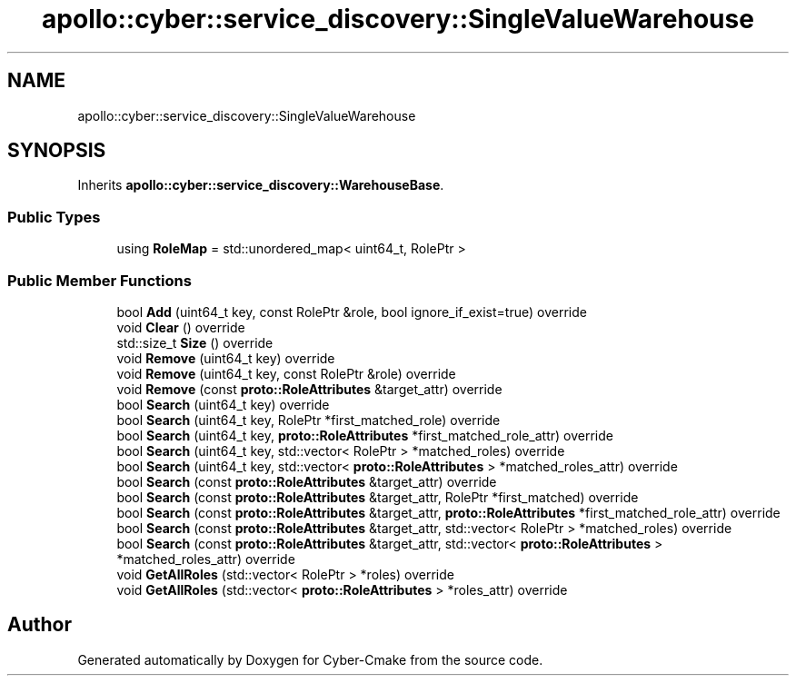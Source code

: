 .TH "apollo::cyber::service_discovery::SingleValueWarehouse" 3 "Sun Sep 3 2023" "Version 8.0" "Cyber-Cmake" \" -*- nroff -*-
.ad l
.nh
.SH NAME
apollo::cyber::service_discovery::SingleValueWarehouse
.SH SYNOPSIS
.br
.PP
.PP
Inherits \fBapollo::cyber::service_discovery::WarehouseBase\fP\&.
.SS "Public Types"

.in +1c
.ti -1c
.RI "using \fBRoleMap\fP = std::unordered_map< uint64_t, RolePtr >"
.br
.in -1c
.SS "Public Member Functions"

.in +1c
.ti -1c
.RI "bool \fBAdd\fP (uint64_t key, const RolePtr &role, bool ignore_if_exist=true) override"
.br
.ti -1c
.RI "void \fBClear\fP () override"
.br
.ti -1c
.RI "std::size_t \fBSize\fP () override"
.br
.ti -1c
.RI "void \fBRemove\fP (uint64_t key) override"
.br
.ti -1c
.RI "void \fBRemove\fP (uint64_t key, const RolePtr &role) override"
.br
.ti -1c
.RI "void \fBRemove\fP (const \fBproto::RoleAttributes\fP &target_attr) override"
.br
.ti -1c
.RI "bool \fBSearch\fP (uint64_t key) override"
.br
.ti -1c
.RI "bool \fBSearch\fP (uint64_t key, RolePtr *first_matched_role) override"
.br
.ti -1c
.RI "bool \fBSearch\fP (uint64_t key, \fBproto::RoleAttributes\fP *first_matched_role_attr) override"
.br
.ti -1c
.RI "bool \fBSearch\fP (uint64_t key, std::vector< RolePtr > *matched_roles) override"
.br
.ti -1c
.RI "bool \fBSearch\fP (uint64_t key, std::vector< \fBproto::RoleAttributes\fP > *matched_roles_attr) override"
.br
.ti -1c
.RI "bool \fBSearch\fP (const \fBproto::RoleAttributes\fP &target_attr) override"
.br
.ti -1c
.RI "bool \fBSearch\fP (const \fBproto::RoleAttributes\fP &target_attr, RolePtr *first_matched) override"
.br
.ti -1c
.RI "bool \fBSearch\fP (const \fBproto::RoleAttributes\fP &target_attr, \fBproto::RoleAttributes\fP *first_matched_role_attr) override"
.br
.ti -1c
.RI "bool \fBSearch\fP (const \fBproto::RoleAttributes\fP &target_attr, std::vector< RolePtr > *matched_roles) override"
.br
.ti -1c
.RI "bool \fBSearch\fP (const \fBproto::RoleAttributes\fP &target_attr, std::vector< \fBproto::RoleAttributes\fP > *matched_roles_attr) override"
.br
.ti -1c
.RI "void \fBGetAllRoles\fP (std::vector< RolePtr > *roles) override"
.br
.ti -1c
.RI "void \fBGetAllRoles\fP (std::vector< \fBproto::RoleAttributes\fP > *roles_attr) override"
.br
.in -1c

.SH "Author"
.PP 
Generated automatically by Doxygen for Cyber-Cmake from the source code\&.
